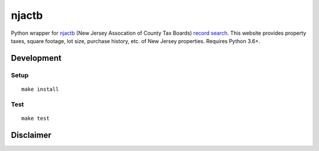 njactb
==========================

|PyPi Version| |License Status|

Python wrapper for `njactb <http://www.njactb.org/>`_ (New Jersey Assocation of County Tax Boards) `record search <http://tax1.co.monmouth.nj.us/cgi-bin/prc6.cgi?menu=index&ms_user=monm&passwd=data>`_. This website provides property taxes, square footage, lot size, purchase history, etc. of New Jersey properties. Requires Python 3.6+.

Development
-----------

Setup
~~~~~

::

    make install

Test
~~~~

::

    make test


Disclaimer
----------

.. |PyPI Version| image:: https://img.shields.io/pypi/v/njactb.svg
   :target: https://pypi.python.org/pypi/njactb
.. |License Status| image:: https://img.shields.io/badge/license-MIT-blue.svg
   :target: https://raw.githubusercontent.com/AlJohri/njactb/master/LICENSE
